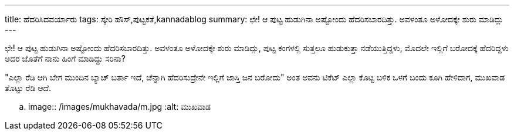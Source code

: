 ---
title: ಹೆದರಿಸಿದವರ್ಯಾರು
tags: ಸ್ಕೇರಿ ಹೌಸ್,ಪುಟ್ಟಕತೆ,kannadablog
summary: ಛೇ! ಆ ಪುಟ್ಟ ಹುಡುಗಿನಾ ಅಷ್ಟೋಂದು ಹೆದರಿಸಬಾರದಿತ್ತು. ಅವಳಂತೂ ಅಳೋದಕ್ಕೇ ಶುರು ಮಾಡಿದ್ಲು
---

ಛೇ! ಆ ಪುಟ್ಟ ಹುಡುಗಿನಾ ಅಷ್ಟೋಂದು ಹೆದರಿಸಬಾರದಿತ್ತು. ಅವಳಂತೂ ಅಳೋದಕ್ಕೇ ಶುರು ಮಾಡಿದ್ಲು, ಪುಟ್ಟ ಕಂಗಳಲ್ಲಿ ಸುತ್ತಲೂ ಹುಡುಕುತ್ತಾ ನಡೆಯುತ್ತಿದ್ದಳು, ಮೊದಲೇ ಇಲ್ಲಿಗೆ ಬರೋದಕ್ಕೆ ಹೆದರಿದ್ದಳು ಅದರ ಜೊತೆಗೆ ನಾನು ಹಿಂಗೆ ಮಾಡಿದ್ದು ಸರಿನಾ?

"ಎಲ್ಲಾ ರೆಡಿ ಆಗಿ ಬೇಗ ಮುಂದಿನ ಬ್ಯಾಚ್ ಬರ್ತಾ ಇದೆ, ಚೆನ್ನಾಗಿ ಹೆದರಿಸುದ್ರೇನೇ ಇಲ್ಲಿಗೆ ಜಾಸ್ತಿ ಜನ ಬರೋದು" ಅಂತ ಅವನು ಟಿಕೆಟ್ ಎಲ್ಲಾ ಕೊಟ್ಟ ಬಳಿಕ ಒಳಗೆ ಬಂದು ಕೂಗಿ ಹೇಳಿದಾಗ, ಮುಖವಾಡ ತೊಟ್ಟು ರೆಡಿ ಆದೆ.

.. image:: /images/mukhavada/m.jpg
   :alt: ಮುಖವಾಡ
